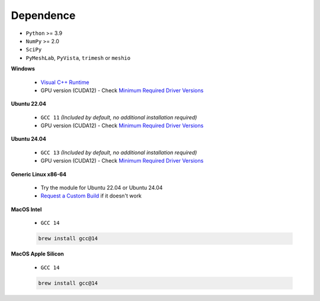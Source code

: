 Dependence
===========

- ``Python`` >= 3.9
- ``NumPy`` >= 2.0
- ``SciPy``
- ``PyMeshLab``, ``PyVista``, ``trimesh`` or ``meshio``

**Windows**

    - `Visual C++ Runtime <https://aka.ms/vs/16/release/vc_redist.x64.exe/>`_
    - GPU version (CUDA12) - Check `Minimum Required Driver Versions <https://docs.nvidia.com/deploy/cuda-compatibility/#id1>`_

**Ubuntu 22.04**

    - ``GCC 11`` *(Included by default, no additional installation required)*
    - GPU version (CUDA12) - Check `Minimum Required Driver Versions <https://docs.nvidia.com/deploy/cuda-compatibility/#id1>`_

**Ubuntu 24.04**

    - ``GCC 13`` *(Included by default, no additional installation required)*
    - GPU version (CUDA12) - Check `Minimum Required Driver Versions <https://docs.nvidia.com/deploy/cuda-compatibility/#id1>`_

**Generic Linux x86-64**

    - Try the module for Ubuntu 22.04 or Ubuntu 24.04
    - `Request a Custom Build <https://radarsimx.com/request-a-custom-build/>`_ if it doesn't work

**MacOS Intel**

    - ``GCC 14``

    .. code-block:: bash

        brew install gcc@14

**MacOS Apple Silicon**

    - ``GCC 14``

    .. code-block:: bash
        
        brew install gcc@14
